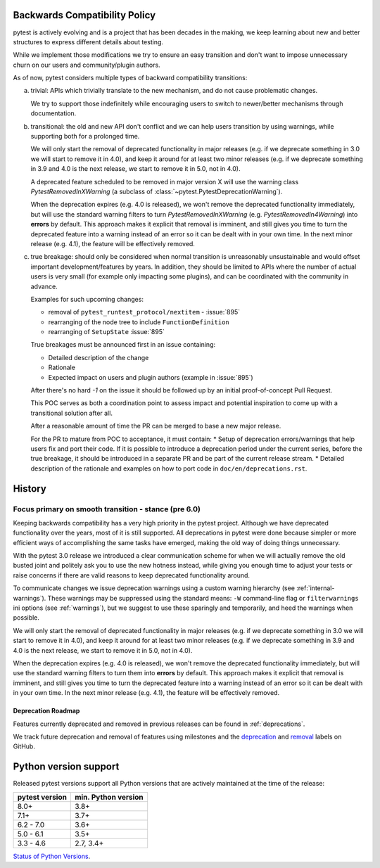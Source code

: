 .. _backwards-compatibility:

Backwards Compatibility Policy
==============================

.. versionadded: 6.0

pytest is actively evolving and is a project that has been decades in the making,
we keep learning about new and better structures to express different details about testing.

While we implement those modifications we try to ensure an easy transition and don't want to impose unnecessary churn on our users and community/plugin authors.

As of now, pytest considers multiple types of backward compatibility transitions:

a) trivial: APIs which trivially translate to the new mechanism,
   and do not cause problematic changes.

   We try to support those indefinitely while encouraging users to switch to newer/better mechanisms through documentation.

b) transitional: the old and new API don't conflict
   and we can help users transition by using warnings, while supporting both for a prolonged time.

   We will only start the removal of deprecated functionality in major releases (e.g. if we deprecate something in 3.0 we will start to remove it in 4.0), and keep it around for at least two minor releases (e.g. if we deprecate something in 3.9 and 4.0 is the next release, we start to remove it in 5.0, not in 4.0).

   A deprecated feature scheduled to be removed in major version X will use the warning class `PytestRemovedInXWarning` (a subclass of :class:`~pytest.PytestDeprecationWarning`).

   When the deprecation expires (e.g. 4.0 is released), we won't remove the deprecated functionality immediately, but will use the standard warning filters to turn `PytestRemovedInXWarning` (e.g. `PytestRemovedIn4Warning`) into **errors** by default. This approach makes it explicit that removal is imminent, and still gives you time to turn the deprecated feature into a warning instead of an error so it can be dealt with in your own time. In the next minor release (e.g. 4.1), the feature will be effectively removed.


c) true breakage: should only be considered when normal transition is unreasonably unsustainable and would offset important development/features by years.
   In addition, they should be limited to APIs where the number of actual users is very small (for example only impacting some plugins), and can be coordinated with the community in advance.

   Examples for such upcoming changes:

   * removal of ``pytest_runtest_protocol/nextitem`` - :issue:`895`
   * rearranging of the node tree to include ``FunctionDefinition``
   * rearranging of ``SetupState`` :issue:`895`

   True breakages must be announced first in an issue containing:

   * Detailed description of the change
   * Rationale
   * Expected impact on users and plugin authors (example in :issue:`895`)

   After there's no hard *-1* on the issue it should be followed up by an initial proof-of-concept Pull Request.

   This POC serves as both a coordination point to assess impact and potential inspiration to come up with a transitional solution after all.

   After a reasonable amount of time the PR can be merged to base a new major release.

   For the PR to mature from POC to acceptance, it must contain:
   * Setup of deprecation errors/warnings that help users fix and port their code. If it is possible to introduce a deprecation period under the current series, before the true breakage, it should be introduced in a separate PR and be part of the current release stream.
   * Detailed description of the rationale and examples on how to port code in ``doc/en/deprecations.rst``.


History
=========


Focus primary on smooth transition - stance (pre 6.0)
~~~~~~~~~~~~~~~~~~~~~~~~~~~~~~~~~~~~~~~~~~~~~~~~~~~~~

Keeping backwards compatibility has a very high priority in the pytest project. Although we have deprecated functionality over the years, most of it is still supported. All deprecations in pytest were done because simpler or more efficient ways of accomplishing the same tasks have emerged, making the old way of doing things unnecessary.

With the pytest 3.0 release we introduced a clear communication scheme for when we will actually remove the old busted joint and politely ask you to use the new hotness instead, while giving you enough time to adjust your tests or raise concerns if there are valid reasons to keep deprecated functionality around.

To communicate changes we issue deprecation warnings using a custom warning hierarchy (see :ref:`internal-warnings`). These warnings may be suppressed using the standard means: ``-W`` command-line flag or ``filterwarnings`` ini options (see :ref:`warnings`), but we suggest to use these sparingly and temporarily, and heed the warnings when possible.

We will only start the removal of deprecated functionality in major releases (e.g. if we deprecate something in 3.0 we will start to remove it in 4.0), and keep it around for at least two minor releases (e.g. if we deprecate something in 3.9 and 4.0 is the next release, we start to remove it in 5.0, not in 4.0).

When the deprecation expires (e.g. 4.0 is released), we won't remove the deprecated functionality immediately, but will use the standard warning filters to turn them into **errors** by default. This approach makes it explicit that removal is imminent, and still gives you time to turn the deprecated feature into a warning instead of an error so it can be dealt with in your own time. In the next minor release (e.g. 4.1), the feature will be effectively removed.


Deprecation Roadmap
-------------------

Features currently deprecated and removed in previous releases can be found in :ref:`deprecations`.

We track future deprecation and removal of features using milestones and the `deprecation <https://github.com/pytest-dev/pytest/issues?q=label%3A%22type%3A+deprecation%22>`_ and `removal <https://github.com/pytest-dev/pytest/labels/type%3A%20removal>`_ labels on GitHub.


Python version support
======================

Released pytest versions support all Python versions that are actively maintained at the time of the release:

==============  ===================
pytest version  min. Python version
==============  ===================
8.0+            3.8+
7.1+            3.7+
6.2 - 7.0       3.6+
5.0 - 6.1       3.5+
3.3 - 4.6       2.7, 3.4+
==============  ===================

`Status of Python Versions <https://devguide.python.org/versions/>`__.
